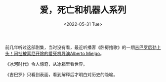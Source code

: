 #+TITLE: 爱，死亡和机器人系列
#+DATE: <2022-05-31 Tue>
#+TAGS[]: 剧集

前几年听过这部剧集，当时没有看，最近听播客《卧房撸歌》的一期[[https://www.xiaoyuzhoufm.com/episode/628b7c7657aed8d82297308e][吉巴罗后劲上头！闲扯被索尼开除的爱死机导演Alberto
Mielgo]]。

《冰河时代》令人惊奇，从冰箱里看世界。

《吉巴罗》只看到表面，看到解释后才明白对历史的隐喻。
